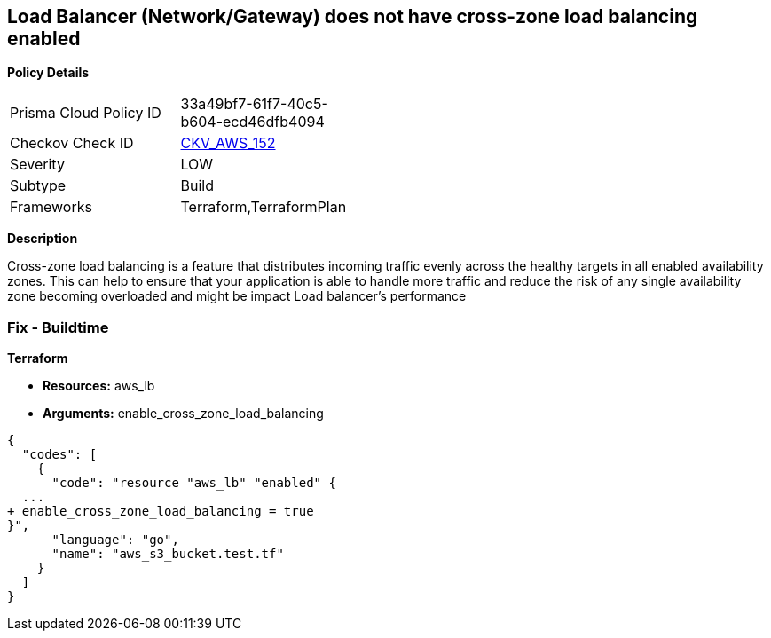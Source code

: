 == Load Balancer (Network/Gateway) does not have cross-zone load balancing enabled


*Policy Details* 

[width=45%]
[cols="1,1"]
|=== 
|Prisma Cloud Policy ID 
| 33a49bf7-61f7-40c5-b604-ecd46dfb4094

|Checkov Check ID 
| https://github.com/bridgecrewio/checkov/tree/master/checkov/terraform/checks/resource/aws/LBCrossZone.py[CKV_AWS_152]

|Severity
|LOW

|Subtype
|Build

|Frameworks
|Terraform,TerraformPlan

|=== 



*Description* 


Cross-zone load balancing is a feature that distributes incoming traffic evenly across the healthy targets in all enabled availability zones.
This can help to ensure that your application is able to handle more traffic and reduce the risk of any single availability zone becoming overloaded and might be impact Load balancer's performance

=== Fix - Buildtime


*Terraform* 


* *Resources:* aws_lb
* *Arguments:* enable_cross_zone_load_balancing


[source,go]
----
{
  "codes": [
    {
      "code": "resource "aws_lb" "enabled" {
  ...
+ enable_cross_zone_load_balancing = true
}",
      "language": "go",
      "name": "aws_s3_bucket.test.tf"
    }
  ]
}
----
